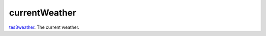 currentWeather
====================================================================================================

`tes3weather`_. The current weather.

.. _`tes3weather`: ../../../lua/type/tes3weather.html
